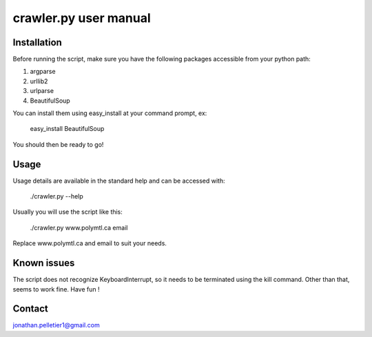 ================================================================================
crawler.py user manual
================================================================================

Installation
================================================================================
Before running the script, make sure you have the following packages 
accessible from your python path:

1. argparse
2. urllib2
3. urlparse
4. BeautifulSoup

You can install them using easy_install at your command prompt, ex:

    easy_install BeautifulSoup

You should then be ready to go!


Usage
================================================================================
Usage details are available in the standard help and can be accessed with:
    
    ./crawler.py --help

Usually you will use the script like this:

    ./crawler.py www.polymtl.ca email

Replace www.polymtl.ca and email to suit your needs.

Known issues
================================================================================
The script does not recognize KeyboardInterrupt, so it needs to be terminated
using the kill command. Other than that, seems to work fine. Have fun !

Contact
================================================================================
jonathan.pelletier1@gmail.com

